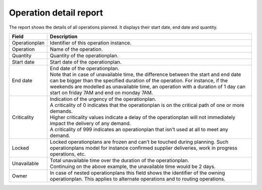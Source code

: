 =======================
Operation detail report
=======================

The report shows the details of all operations planned. It displays their start
date, end date and quantity.

================= ==============================================================================
Field             Description
================= ==============================================================================
Operationplan     Identifier of this operation instance.
Operation         Name of the operation.
Quantity          Quantity of the operationplan.
Start date        Start date of the operationplan.
End date          | End date of the operationplan.
                  | Note that in case of unavailable time, the difference between the start and
                    end date can be bigger than the specified duration of the operation. For
                    instance, if the weekends are modelled as unavailable time, an operation
                    with a duration of 1 day can start on friday 7AM and end on monday 7AM.
Criticality       | Indication of the urgency of the operationplan.
                  | A criticality of 0 indicates that the operationplan is on the critical
                    path of one or more demands.
                  | Higher criticality values indicate a delay of the operationplan will
                    not immediately impact the delivery of any demand.
                  | A criticality of 999 indicates an operationplan that isn't used at all to
                    meet any demand.
Locked            Locked operationplans are frozen and can’t be touched during planning.
                  Such operationplans model for instance confirmed supplier deliveries,
                  work in progress operations, etc.
Unavailable       | Total unavailable time over the duration of the operationplan.
                  | Continuing on the above example, the unavailable time would be 2 days.
Owner             In case of nested operationplans this field shows the identifier of the
                  owning operationplan. This applies to alternate operations and to routing
                  operations.
================= ==============================================================================

.. image:: ../_images/operation-detail-report.png
   :alt: Operation detail report
